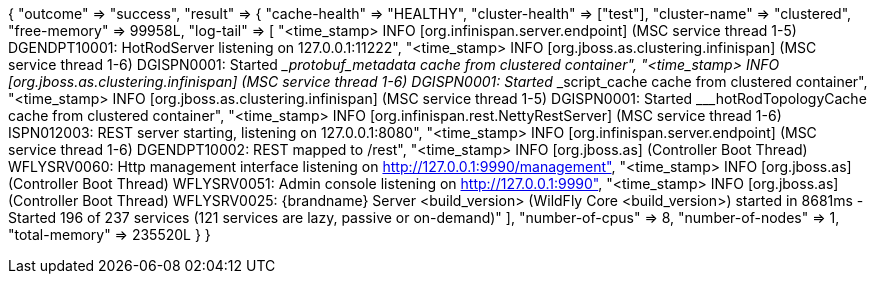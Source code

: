 {
    "outcome" => "success",
    "result" => {
        "cache-health" => "HEALTHY",
        "cluster-health" => ["test"],
        "cluster-name" => "clustered",
        "free-memory" => 99958L,
        "log-tail" => [
            "<time_stamp> INFO  [org.infinispan.server.endpoint] (MSC service thread 1-5) DGENDPT10001: HotRodServer listening on 127.0.0.1:11222",
            "<time_stamp> INFO  [org.jboss.as.clustering.infinispan] (MSC service thread 1-6) DGISPN0001: Started ___protobuf_metadata cache from clustered container",
            "<time_stamp> INFO  [org.jboss.as.clustering.infinispan] (MSC service thread 1-6) DGISPN0001: Started ___script_cache cache from clustered container",
            "<time_stamp> INFO  [org.jboss.as.clustering.infinispan] (MSC service thread 1-5) DGISPN0001: Started ___hotRodTopologyCache cache from clustered container",
            "<time_stamp> INFO  [org.infinispan.rest.NettyRestServer] (MSC service thread 1-6) ISPN012003: REST server starting, listening on 127.0.0.1:8080",
            "<time_stamp> INFO  [org.infinispan.server.endpoint] (MSC service thread 1-6) DGENDPT10002: REST mapped to /rest",
            "<time_stamp> INFO  [org.jboss.as] (Controller Boot Thread) WFLYSRV0060: Http management interface listening on http://127.0.0.1:9990/management",
            "<time_stamp> INFO  [org.jboss.as] (Controller Boot Thread) WFLYSRV0051: Admin console listening on http://127.0.0.1:9990",
            "<time_stamp> INFO  [org.jboss.as] (Controller Boot Thread) WFLYSRV0025: {brandname} Server <build_version> (WildFly Core <build_version>) started in 8681ms - Started 196 of 237 services (121 services are lazy, passive or on-demand)"
        ],
        "number-of-cpus" => 8,
        "number-of-nodes" => 1,
        "total-memory" => 235520L
    }
}
